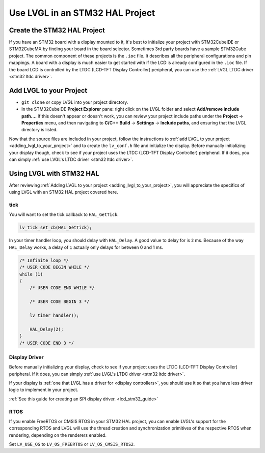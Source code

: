 ================================
Use LVGL in an STM32 HAL Project
================================

Create the STM32 HAL Project
****************************

If you have an STM32 board with a display mounted to it,
it's best to initialize your project with STM32CubeIDE or STM32CubeMX
by finding your board in the board selector. Sometimes 3rd party boards
have a sample STM32Cube project. The common component of these projects
is the ``.ioc`` file. It describes all the peripheral configurations and pin mappings.
A board with a display is much easier to get started with if the
LCD is already configured in the ``.ioc`` file. If the board LCD is
controlled by the LTDC (LCD-TFT Display Controller) peripheral,
you can use the :ref:`LVGL LTDC driver <stm32 ltdc driver>`.


Add LVGL to your Project
************************

- ``git clone`` or copy LVGL into your project directory.
- In the STM32CubeIDE **Project Explorer** pane: right click on the
  LVGL folder and select **Add/remove include path…**. If
  this doesn't appear or doesn't work, you can review your project
  include paths under the **Project** -> **Properties** menu, and then
  navigating to **C/C++ Build** -> **Settings** -> **Include paths**, and
  ensuring that the LVGL directory is listed.

Now that the source files are included in your project, follow the instructions to
:ref:`add LVGL to your project <adding_lvgl_to_your_project>` and to create the
``lv_conf.h`` file and initialize the display.
Before manually initializing your display though, check to see
if your project uses the LTDC (LCD-TFT Display Controller) peripheral. If it
does, you can simply :ref:`use LVGL's LTDC driver <stm32 ltdc driver>`.


Using LVGL with STM32 HAL
*************************

After reviewing :ref:`Adding LVGL to your project <adding_lvgl_to_your_project>`,
you will appreciate the specifics of using LVGL with an STM32 HAL project
covered here.

tick
----

You will want to set the tick callback to ``HAL_GetTick``.

.. code-block:: c

    lv_tick_set_cb(HAL_GetTick);

In your timer handler loop, you should delay with ``HAL_Delay``.
A good value to delay for is ``2`` ms. Because of the way ``HAL_Delay``
works, a delay of ``1`` actually only delays for between 0 and 1 ms.

.. code-block:: c

    /* Infinite loop */
    /* USER CODE BEGIN WHILE */
    while (1)
    {
        /* USER CODE END WHILE */

        /* USER CODE BEGIN 3 */

        lv_timer_handler();

        HAL_Delay(2);
    }
    /* USER CODE END 3 */


Display Driver
--------------

Before manually initializing your display, check to see
if your project uses the LTDC (LCD-TFT Display Controller) peripheral. If it
does, you can simply :ref:`use LVGL's LTDC driver <stm32 ltdc driver>`.

If your display is :ref:`one that LVGL has a driver for <display controllers>`,
you should use it so that you have less driver logic to implement in
your project.

:ref:`See this guide for creating an SPI display driver. <lcd_stm32_guide>`


RTOS
----

If you enable FreeRTOS or CMSIS RTOS in your STM32 HAL project, you
can enable LVGL's support for the corresponding RTOS and LVGL will use the
thread creation and synchronization primitives of the respective RTOS when
rendering, depending on the renderers enabled.

Set ``LV_USE_OS`` to ``LV_OS_FREERTOS`` or ``LV_OS_CMSIS_RTOS2``.
